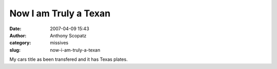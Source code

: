 Now I am Truly a Texan
######################
:date: 2007-04-09 15:43
:author: Anthony Scopatz
:category: missives
:slug: now-i-am-truly-a-texan

My cars title as been transfered and it has Texas plates.
